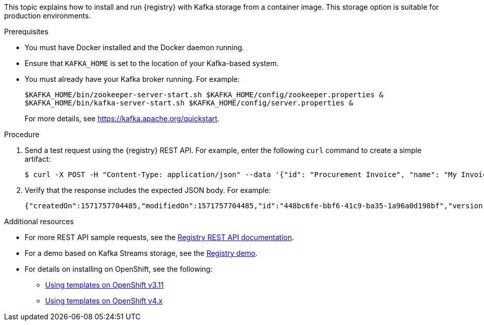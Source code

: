 // Metadata created by nebel
// ParentAssemblies: assemblies/getting-started/as_installing-the-registry.adoc

[id="installing-registry-kafka-storage"]
ifdef::apicurio-registry[]
= Installing {registry} with Apache Kafka storage
endif::[]

ifdef::rh-service-registry[]
= Installing {registry} with Kafka storage using Docker
endif::[]

This topic explains how to install and run {registry} with Kafka storage from a container image. This storage option is suitable for production environments. 

ifdef::rh-service-registry[]
The following Kafka-based systems are supported:

* Red Hat AMQ Streams 1.3
* Apache Kafka 2.2.x or 2.3
endif::[]

.Prerequisites

* You must have Docker installed and the Docker daemon running.
ifdef::apicurio-registry[]
* Ensure that you can connect to the container repository: https://hub.docker.com/r/apicurio/apicurio-registry-kafka.
endif::[] 
* Ensure that `KAFKA_HOME` is set to the location of your Kafka-based system. 
* You must already have your Kafka broker running. For example: 
+
[source,bash]
----
$KAFKA_HOME/bin/zookeeper-server-start.sh $KAFKA_HOME/config/zookeeper.properties &
$KAFKA_HOME/bin/kafka-server-start.sh $KAFKA_HOME/config/server.properties &
----
+ 
For more details, see https://kafka.apache.org/quickstart. 

.Procedure
ifdef::apicurio-registry[]
. Get the {registry} container image:
+
[source,bash]
----
$ docker pull apicurio/apicurio-registry-kafka 
----
. Run the container image and specify the following environment variable for your Kafka system: 
+
** `KAFKA_BOOTSTRAP_SERVERS` - The address(es) of your Kafka broker(s). 
+
For example:  
+
[source,bash]
----
$ docker run -it -p 8080:8080 -e "KAFKA_BOOTSTRAP_SERVERS=kafka:9092" apicurio/apicurio-registry-kafka:latest
----
endif::[]

ifdef::rh-service-registry[]
. Log in and authenticate using the following command: 
+
[source,bash]
----
$ docker login registry.redhat.io
----
. Get the {registry} container image:
+
[source,bash]
----
$ docker pull registry.redhat.io/fuse7-tech-preview/fuse-service-registry-rhel7 
----
. Run the container image and specify the following environment variable for your Kafka system: 
+
** `KAFKA_BOOTSTRAP_SERVERS` - The address(es) of your Kafka broker(s). 
+
For example:  
+
[source,bash]
----
$ docker run -it -p 8080:8080 -e "KAFKA_BOOTSTRAP_SERVERS=kafka:9092" registry.redhat.io/fuse7-tech-preview/fuse-service-registry-rhel7
----
endif::[]
. Send a test request using the {registry} REST API. For example, enter the following `curl` command to create a simple artifact:
+
[source,bash]
----
$ curl -X POST -H "Content-Type: application/json" --data '{"id": "Procurement Invoice", "name": "My Invoice", "description": "My invoice description", "type": "AVRO", "version": 1}' http://localhost:8080/artifacts 
----
. Verify that the response includes the expected JSON body. For example:
+
[source,bash]
----
{"createdOn":1571757704485,"modifiedOn":1571757704485,"id":"448bc6fe-bbf6-41c9-ba35-1a96a0d198bf","version":1,"type":"AVRO"}
----

.Additional resources
* For more REST API sample requests, see the link:files/registry-rest-api.htm[Registry REST API documentation].
* For a demo based on Kafka Streams storage, see the link:https://github.com/Apicurio/apicurio-registry-demo[Registry demo].
* For details on installing on OpenShift, see the following:
ifdef::apicurio-registry[]
** link:https://github.com/Apicurio/apicurio-registry/tree/1.0.x/distro/openshift-template[{registry} OpenShift  template]
endif::[]
ifdef::rh-service-registry[]
** link:https://github.com/Apicurio/apicurio-registry/tree/1.0.x-redhat/distro/openshift-template[{registry} OpenShift template]
endif::[]
** link:https://docs.openshift.com/container-platform/3.11/dev_guide/templates.html[Using templates on OpenShift v3.11]
** link:https://docs.openshift.com/container-platform/4.2/openshift_images/using-templates.html[Using templates on OpenShift v4.x]
ifdef::apicurio-registry[]
* For more details on Apache Kafka, see https://kafka.apache.org/documentation/.
endif::[]
ifdef::rh-service-registry[]
* For more details, see link:https://access.redhat.com/documentation/en-us/red_hat_amq/7.5/html/using_amq_streams_on_openshift/getting-started-str[Getting Started with AMQ Streams].
endif::[]
